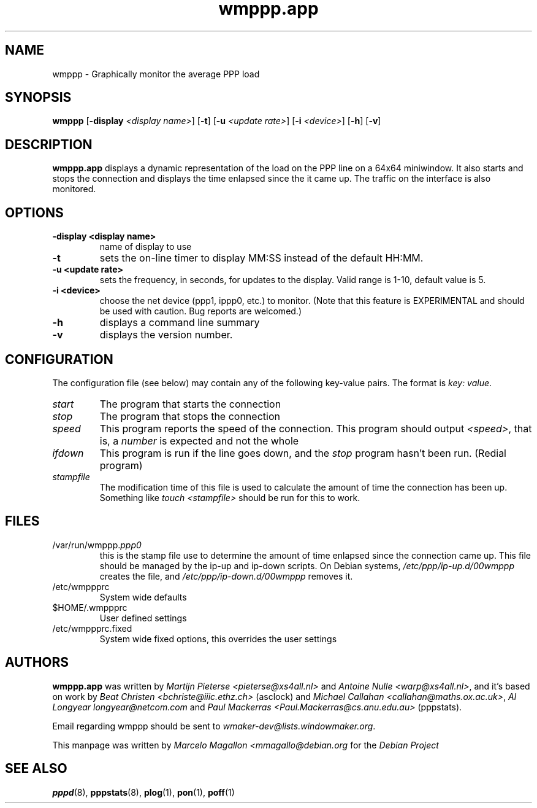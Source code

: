 .\"             -*-Nroff-*-
.\"
.TH wmppp.app 1 "September 1998" "Debian Project" "Debian GNU/Linux"
.SH NAME
wmppp \- Graphically monitor the average PPP load
.P
.SH SYNOPSIS
.B wmppp
.RB [\| \-display
.IR <display\ name> \|]
.RB [\| \-t \|]
.RB [\| \-u
.IR <update\ rate> \|]
.RB [\| \-i
.IR <device> \|]
.RB [\| \-h \|]
.RB [\| \-v \|]
.SH DESCRIPTION
\fBwmppp.app\fP displays a dynamic representation of the load on the
PPP line on a 64x64 miniwindow. It also starts and stops the
connection and displays the time enlapsed since the it came up. The
traffic on the interface is also monitored.
.SH OPTIONS
.TP
.B \-display <display\ name>
name of display to use
.TP
.B \-t
sets the on-line timer to display MM:SS instead of the default HH:MM.
.TP
.B \-u <update rate>
sets the frequency, in seconds, for updates to the display.  Valid
range is 1-10, default value is 5.
.TP
.B \-i <device>
choose the net device (ppp1, ippp0, etc.) to monitor.  (Note that this
feature is EXPERIMENTAL and should be used with caution.  Bug reports
are welcomed.)
.TP
.B \-h
displays a command line summary
.TP
.B \-v
displays the version number.
.SH CONFIGURATION
The configuration file (see below) may contain any of the following
key-value pairs. The format is \fIkey: value\fP.
.TP
.I start
The program that starts the connection
.TP
.I stop
The program that stops the connection
.TP
.I speed
This program reports the speed of the connection. This program should
output \fI<speed>\fP, that is, a \fInumber\fP is expected and not the
whole \"CONNECT\" line the modem outputs.
.TP
.I ifdown
This program is run if the line goes down, and the \fIstop\fP program
hasn't been run. (Redial program)
.TP
.I stampfile
The modification time of this file is used to calculate the amount of
time the connection has been up. Something like \fItouch <stampfile>\fP
should be run for this to work.
.SH FILES
.TP
/var/run/wmppp.\fIppp0\fP
this is the stamp file use to determine the amount of time enlapsed
since the connection came up. This file should be managed by the ip-up
and ip-down scripts. On Debian systems, \fI/etc/ppp/ip-up.d/00wmppp\fP
creates the file, and \fI/etc/ppp/ip-down.d/00wmppp\fP removes it.
.TP
/etc/wmppprc
System wide defaults
.TP
$HOME/.wmppprc
User defined settings
.TP
/etc/wmppprc.fixed
System wide fixed options, this overrides the user settings
.SH AUTHORS
\fBwmppp.app\fP was written by \fIMartijn Pieterse
<pieterse@xs4all.nl>\fP and \fIAntoine Nulle <warp@xs4all.nl>\fP, and
it's based on work by \fIBeat Christen <bchriste@iiic.ethz.ch>\fP
(asclock) and \fIMichael Callahan <callahan@maths.ox.ac.uk>\fP, \fIAl
Longyear longyear@netcom.com\fP and \fIPaul Mackerras
<Paul.Mackerras@cs.anu.edu.au>\fP (pppstats).
.P
Email regarding wmppp should be sent to
\fIwmaker-dev@lists.windowmaker.org\fP.
.P
This manpage was written by \fIMarcelo Magallon
<mmagallo@debian.org\fP for the \fIDebian Project\fP
.SH "SEE ALSO"
.BR pppd (8),
.BR pppstats (8),
.BR plog (1),
.BR pon (1),
.BR poff (1)

